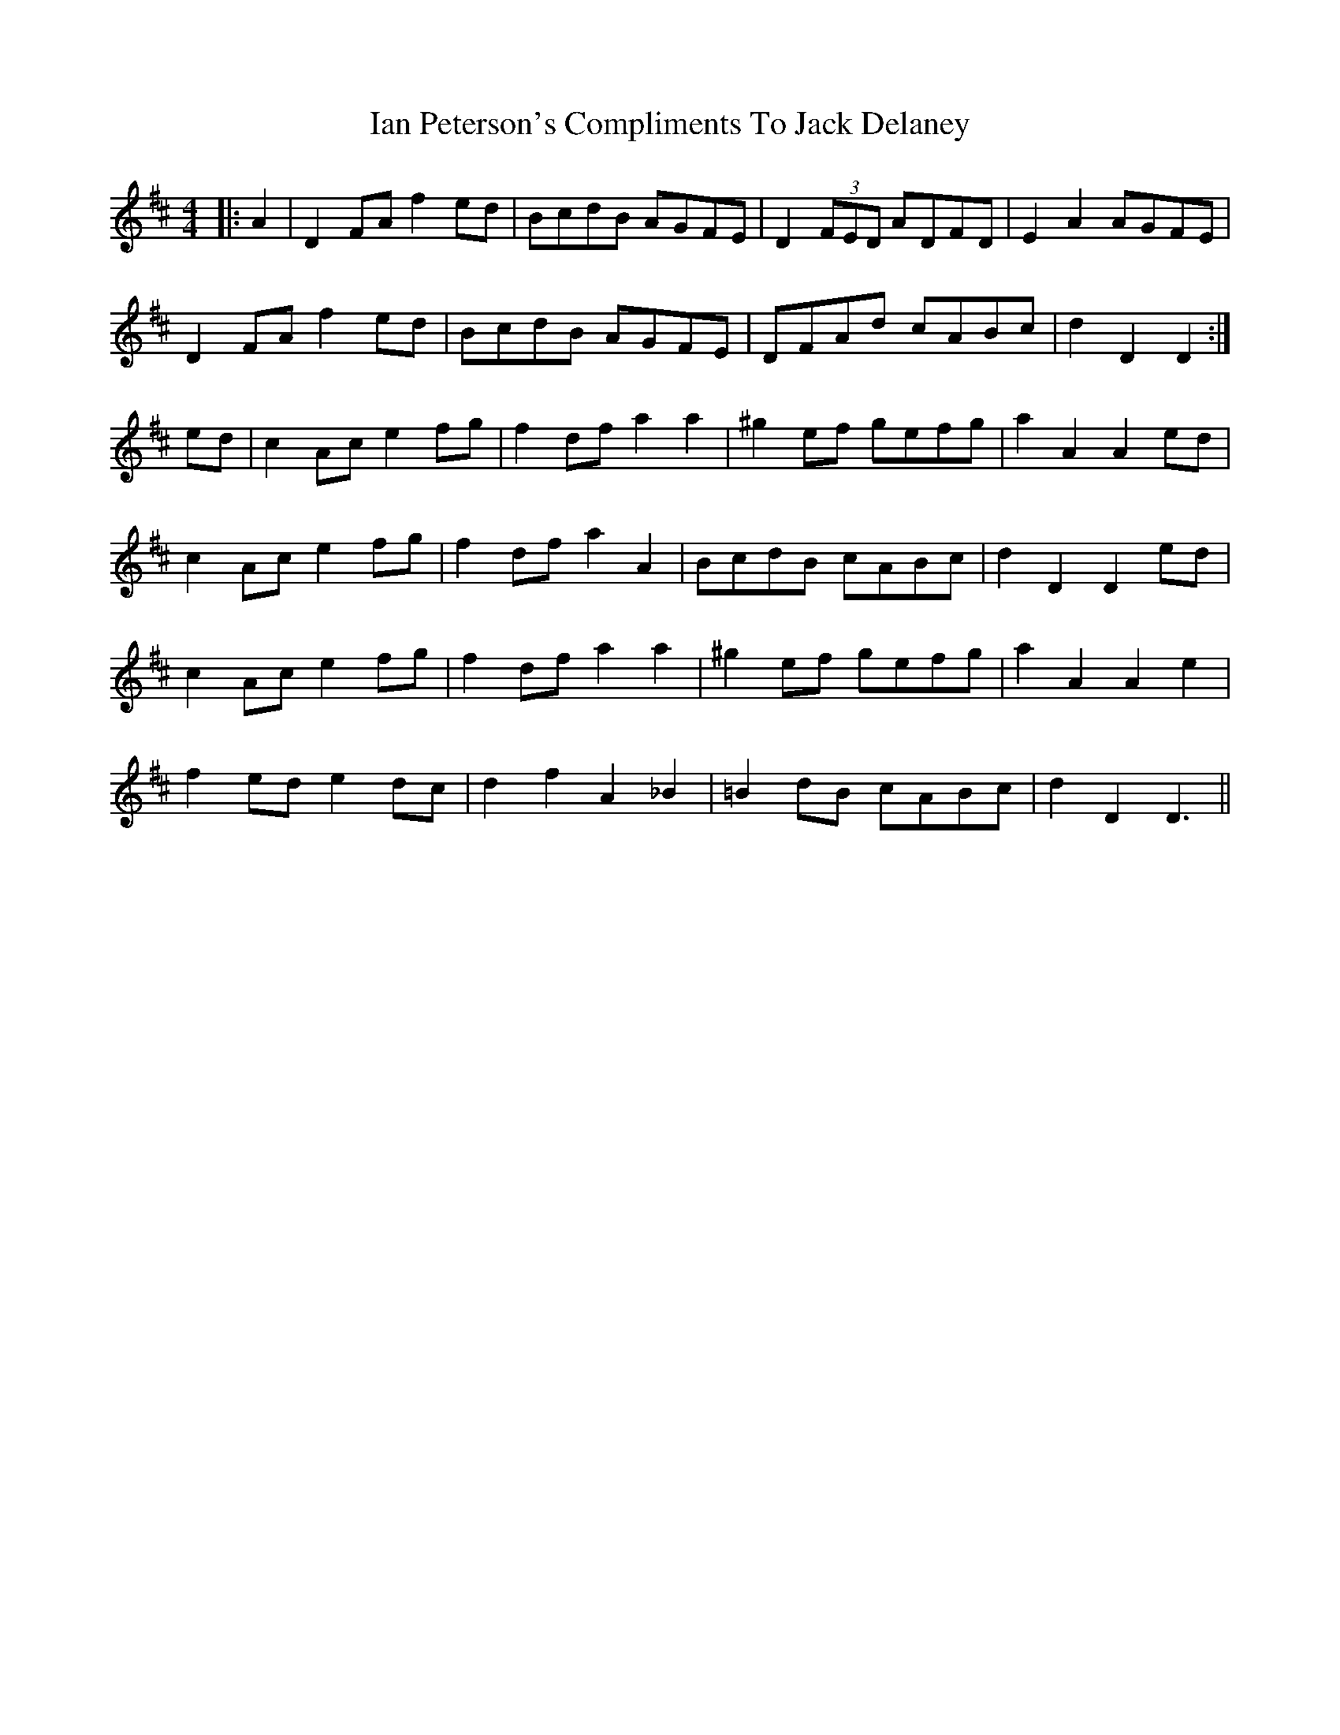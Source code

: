 X: 18719
T: Ian Peterson's Compliments To Jack Delaney
R: reel
M: 4/4
K: Dmajor
|:A2|D2 FA f2 ed|BcdB AGFE|D2 (3FED ADFD|E2 A2 AGFE|
D2 FA f2 ed|BcdB AGFE|DFAd cABc|d2 D2 D2:|
ed|c2 Ac e2 fg|f2 df a2 a2|^g2 ef gefg|a2 A2 A2 ed|
c2 Ac e2 fg|f2 df a2 A2|BcdB cABc|d2 D2 D2 ed|
c2 Ac e2 fg|f2 df a2 a2|^g2 ef gefg|a2 A2 A2 e2|
f2 ed e2 dc|d2 f2 A2 _B2|=B2 dB cABc|d2 D2 D3||

